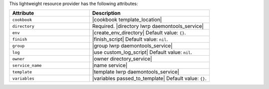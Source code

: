 .. The contents of this file are included in multiple topics.
.. This file should not be changed in a way that hinders its ability to appear in multiple documentation sets.

This lightweight resource provider has the following attributes:

.. list-table::
   :widths: 200 300
   :header-rows: 1

   * - Attribute
     - Description
   * - ``cookbook``
     - |cookbook template_location|
   * - ``directory``
     - Required. |directory lwrp daemontools_service|
   * - ``env``
     - |create_env_directory| Default value: ``{}``.
   * - ``finish``
     - |finish_script| Default value: ``nil``.
   * - ``group``
     - |group lwrp daemontools_service|
   * - ``log``
     - |use custom_log_script| Default value: ``nil``.
   * - ``owner``
     - |owner directory_service|
   * - ``service_name``
     - |name service|
   * - ``template``
     - |template lwrp daemontools_service|
   * - ``variables``
     - |variables passed_to_template| Default value: ``{}``.